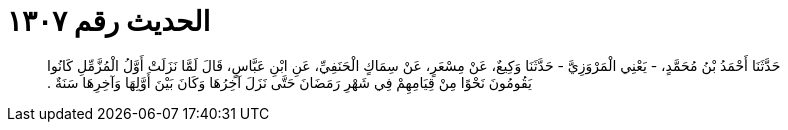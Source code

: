 
= الحديث رقم ١٣٠٧

[quote.hadith]
حَدَّثَنَا أَحْمَدُ بْنُ مُحَمَّدٍ، - يَعْنِي الْمَرْوَزِيَّ - حَدَّثَنَا وَكِيعٌ، عَنْ مِسْعَرٍ، عَنْ سِمَاكٍ الْحَنَفِيِّ، عَنِ ابْنِ عَبَّاسٍ، قَالَ لَمَّا نَزَلَتْ أَوَّلُ الْمُزَّمِّلِ كَانُوا يَقُومُونَ نَحْوًا مِنْ قِيَامِهِمْ فِي شَهْرِ رَمَضَانَ حَتَّى نَزَلَ آخِرُهَا وَكَانَ بَيْنَ أَوَّلِهَا وَآخِرِهَا سَنَةٌ ‏.‏